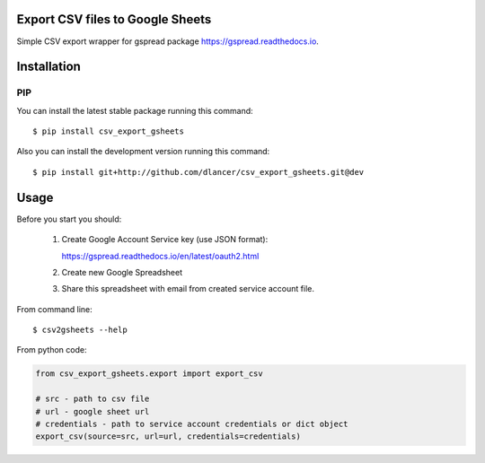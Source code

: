 Export CSV files to Google Sheets
=================================

Simple CSV export wrapper for gspread package https://gspread.readthedocs.io.

.. image:: https://travis-ci.org/dlancer/csv-export-gsheets.svg?branch=master
    :target: https://travis-ci.org/dlancer/csv-export-gsheets/
    :alt: Build status

.. image:: https://img.shields.io/pypi/v/csv-export-gsheets.svg
    :target: https://pypi.python.org/pypi/csv-export-gsheets/
    :alt: Latest PyPI version

.. image:: https://img.shields.io/pypi/format/csv-export-gsheets.svg
    :target: https://pypi.python.org/pypi/csv-export-gsheets/
    :alt: Download format

.. image:: https://img.shields.io/pypi/l/csv-export-gsheets.svg
    :target: https://pypi.python.org/pypi/csv-export-gsheets/
    :alt: License

Installation
============


PIP
---

You can install the latest stable package running this command::

    $ pip install csv_export_gsheets


Also you can install the development version running this command::

    $ pip install git+http://github.com/dlancer/csv_export_gsheets.git@dev


Usage
=====

Before you start you should:

 1. Create Google Account Service key (use JSON format):

    https://gspread.readthedocs.io/en/latest/oauth2.html

 2. Create new Google Spreadsheet

 3. Share this spreadsheet with email from created service account file.

From command line::

    $ csv2gsheets --help


From python code:

.. code-block:: python

    from csv_export_gsheets.export import export_csv

    # src - path to csv file
    # url - google sheet url
    # credentials - path to service account credentials or dict object
    export_csv(source=src, url=url, credentials=credentials)

